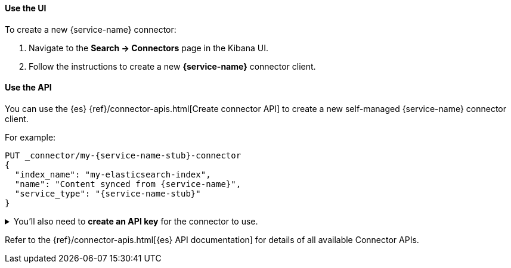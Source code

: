[discrete#connectors-{service-name-stub}-client-create-use-the-ui]
==== Use the UI

To create a new {service-name} connector:

. Navigate to the *Search -> Connectors* page in the Kibana UI.
. Follow the instructions to create a new  *{service-name}* connector client.

[discrete#connectors-{service-name-stub}-client-create-use-the-api]
==== Use the API

You can use the {es} {ref}/connector-apis.html[Create connector API] to create a new self-managed {service-name} connector client.

For example:

[source, console,subs="+attributes"]
----
PUT _connector/my-{service-name-stub}-connector
{
  "index_name": "my-elasticsearch-index",
  "name": "Content synced from {service-name}",
  "service_type": "{service-name-stub}"
}
----

.You'll also need to *create an API key* for the connector to use.


[%collapsible]
===================================

[NOTE]
====
The user needs the cluster privileges `manage_api_key`, `manage_connector` and `write_connector_secrets` to generate API keys programmatically.
====

To create an API key for the connector:

. Run the following command, replacing values where indicated.
Note the `encoded` return values from the response:
+
[source, console,subs="+attributes"]
----
POST /_security/api_key
{
  "name": "<connector_name>-connector-api-key",
  "role_descriptors": {
    "<connector_name>-connector-role": {
      "cluster": [
        "monitor",
        "manage_connector"
      ],
      "indices": [
        {
          "names": [
            "<index_name>",
            ".search-acl-filter-<index_name>",
            ".elastic-connectors*"
          ],
          "privileges": [
            "all"
          ],
          "allow_restricted_indices": false
        }
      ]
    }
  }
}
----
+
. Update your `config.yml` file with the API key `encoded` value.
===================================

Refer to the {ref}/connector-apis.html[{es} API documentation] for details of all available Connector APIs.
